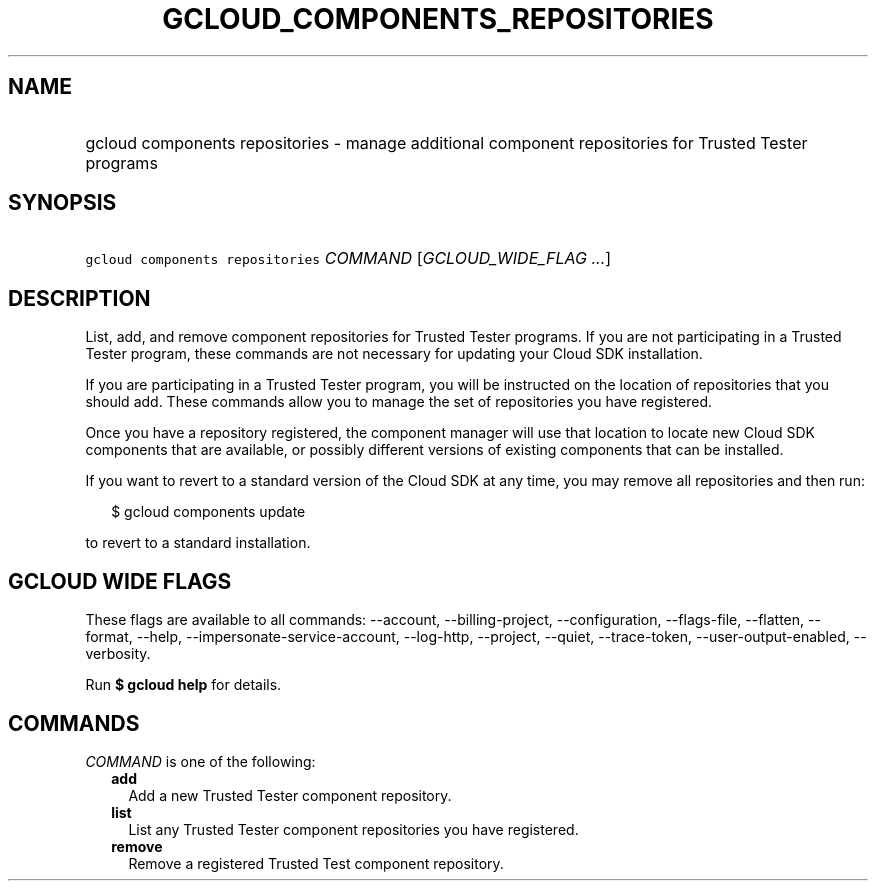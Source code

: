 
.TH "GCLOUD_COMPONENTS_REPOSITORIES" 1



.SH "NAME"
.HP
gcloud components repositories \- manage additional component repositories for Trusted Tester programs



.SH "SYNOPSIS"
.HP
\f5gcloud components repositories\fR \fICOMMAND\fR [\fIGCLOUD_WIDE_FLAG\ ...\fR]



.SH "DESCRIPTION"

List, add, and remove component repositories for Trusted Tester programs. If you
are not participating in a Trusted Tester program, these commands are not
necessary for updating your Cloud SDK installation.

If you are participating in a Trusted Tester program, you will be instructed on
the location of repositories that you should add. These commands allow you to
manage the set of repositories you have registered.

Once you have a repository registered, the component manager will use that
location to locate new Cloud SDK components that are available, or possibly
different versions of existing components that can be installed.

If you want to revert to a standard version of the Cloud SDK at any time, you
may remove all repositories and then run:

.RS 2m
$ gcloud components update
.RE

to revert to a standard installation.



.SH "GCLOUD WIDE FLAGS"

These flags are available to all commands: \-\-account, \-\-billing\-project,
\-\-configuration, \-\-flags\-file, \-\-flatten, \-\-format, \-\-help,
\-\-impersonate\-service\-account, \-\-log\-http, \-\-project, \-\-quiet,
\-\-trace\-token, \-\-user\-output\-enabled, \-\-verbosity.

Run \fB$ gcloud help\fR for details.



.SH "COMMANDS"

\f5\fICOMMAND\fR\fR is one of the following:

.RS 2m
.TP 2m
\fBadd\fR
Add a new Trusted Tester component repository.

.TP 2m
\fBlist\fR
List any Trusted Tester component repositories you have registered.

.TP 2m
\fBremove\fR
Remove a registered Trusted Test component repository.
.RE
.sp
